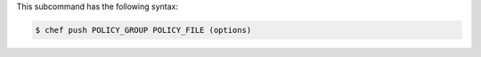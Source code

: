 .. The contents of this file are included in multiple topics.
.. This file describes a command or a sub-command for chef (the executable).
.. This file should not be changed in a way that hinders its ability to appear in multiple documentation sets.


This subcommand has the following syntax:

.. code-block:: bash

   $ chef push POLICY_GROUP POLICY_FILE (options)

